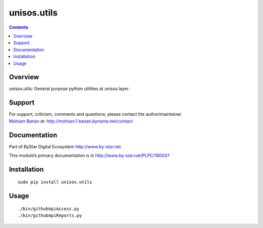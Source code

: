 ============
unisos.utils
============

.. contents::
   :depth: 3
..

Overview
========

unisos.utils: General purpose python utilities at unisos layer.

Support
=======

| For support, criticism, comments and questions; please contact the
  author/maintainer
| `Mohsen Banan <http://mohsen.1.banan.byname.net>`__ at:
  http://mohsen.1.banan.byname.net/contact

Documentation
=============

Part of ByStar Digital Ecosystem http://www.by-star.net.

This module’s primary documentation is in
http://www.by-star.net/PLPC/180047

Installation
============

::

    sudo pip install unisos.utils

Usage
=====

::

    ./bin/githubApiAccess.py
    ./bin/githubApiReports.py
